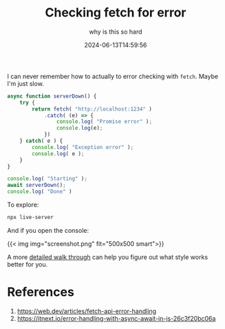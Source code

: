 #+title: Checking fetch for error
#+subtitle: why is this so hard
#+tags[]: javascript
#+date: 2024-06-13T14:59:56

I can never remember how to actually to error checking with =fetch=.
Maybe I'm just slow.

#+begin_src html :tangle index.html :exports none
  <html>
    <head>
      <title>Test Page</title>
      <script src="network.js" type="module"></script>
    </head>
    <body><p>Open the console</p></body>
  </html>
#+end_src

#+begin_src javascript :tangle network.js
  async function serverDown() {
      try {
          return fetch( "http://localhost:1234" )
              .catch( (e) => {
                  console.log( "Promise error" );
                  console.log(e);
              })
      } catch( e ) {
          console.log( "Exception error" );
          console.log( e );
      }
  }

  console.log( "Starting" );
  await serverDown();
  console.log( "Done" )
#+end_src

To explore:

#+begin_src bash
  npx live-server
#+end_src

And if you open the console:

{{< img img="screenshot.png" fit="500x500 smart">}}

A more [[https://itnext.io/error-handling-with-async-await-in-js-26c3f20bc06a][detailed walk through]] can help you figure out what style works
better for you.

* References

1. https://web.dev/articles/fetch-api-error-handling
2. https://itnext.io/error-handling-with-async-await-in-js-26c3f20bc06a
   
# Local Variables:
# eval: (add-hook 'after-save-hook (lambda ()(org-babel-tangle)) nil t)
# End:
